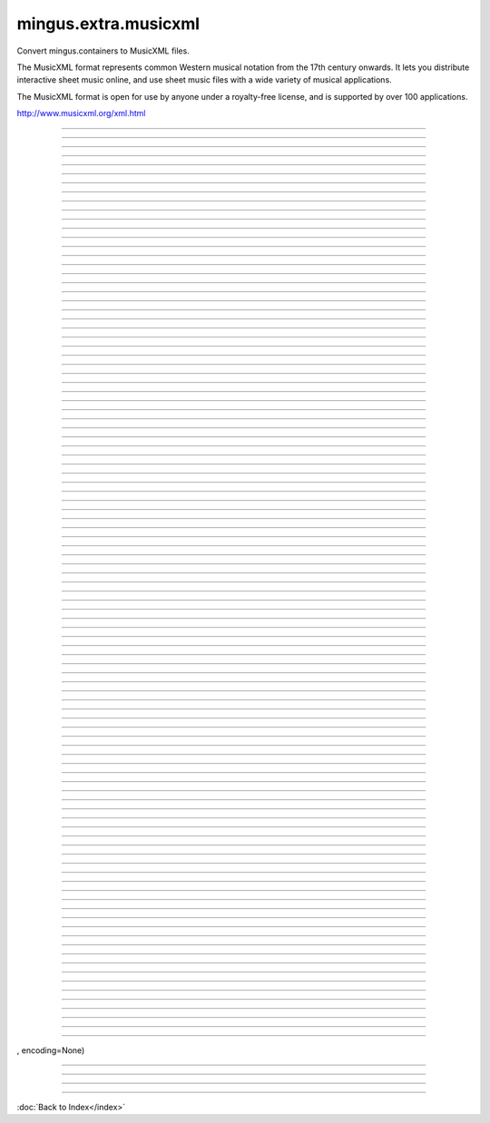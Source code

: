 =====================
mingus.extra.musicxml
=====================

Convert mingus.containers to MusicXML files.

The MusicXML format represents common Western musical notation from the 17th
century onwards. It lets you distribute interactive sheet music online, and
use sheet music files with a wide variety of musical applications.

The MusicXML format is open for use by anyone under a royalty-free license,
and is supported by over 100 applications.

http://www.musicxml.org/xml.html



.. class:: Document


----

.. attribute:: ATTRIBUTE_NODE

   Attribute of type: int
   ``2``

----

.. attribute:: CDATA_SECTION_NODE

   Attribute of type: int
   ``4``

----

.. attribute:: COMMENT_NODE

   Attribute of type: int
   ``8``

----

.. attribute:: DOCUMENT_FRAGMENT_NODE

   Attribute of type: int
   ``11``

----

.. attribute:: DOCUMENT_NODE

   Attribute of type: int
   ``9``

----

.. attribute:: DOCUMENT_TYPE_NODE

   Attribute of type: int
   ``10``

----

.. attribute:: ELEMENT_NODE

   Attribute of type: int
   ``1``

----

.. attribute:: ENTITY_NODE

   Attribute of type: int
   ``6``

----

.. attribute:: ENTITY_REFERENCE_NODE

   Attribute of type: int
   ``5``

----

.. attribute:: NOTATION_NODE

   Attribute of type: int
   ``12``

----

.. attribute:: PROCESSING_INSTRUCTION_NODE

   Attribute of type: int
   ``7``

----

.. attribute:: TEXT_NODE

   Attribute of type: int
   ``3``

----

.. attribute:: actualEncoding

   Attribute of type: NoneType
   ``None``

----

.. attribute:: async

   Attribute of type: bool
   ``False``

----

.. attribute:: attributes

   Attribute of type: NoneType
   ``None``

----

.. attribute:: doctype

   Attribute of type: NoneType
   ``None``

----

.. attribute:: documentElement

   Attribute of type: property
   ``<property object at 0x7f0e9d417310>``

----

.. attribute:: documentURI

   Attribute of type: NoneType
   ``None``

----

.. attribute:: encoding

   Attribute of type: NoneType
   ``None``

----

.. attribute:: errorHandler

   Attribute of type: NoneType
   ``None``

----

.. attribute:: firstChild

   Attribute of type: property
   ``<property object at 0x7f0e9d471680>``

----

.. attribute:: implementation

   Attribute of type: instance
   ``<xml.dom.minidom.DOMImplementation instance at 0x7f0e9d411950>``

----

.. attribute:: lastChild

   Attribute of type: property
   ``<property object at 0x7f0e9d471788>``

----

.. attribute:: localName

   Attribute of type: property
   ``<property object at 0x7f0e9d471db8>``

----

.. attribute:: namespaceURI

   Attribute of type: NoneType
   ``None``

----

.. attribute:: nextSibling

   Attribute of type: NoneType
   ``None``

----

.. attribute:: nodeName

   Attribute of type: str
   ``'#document'``

----

.. attribute:: nodeType

   Attribute of type: int
   ``9``

----

.. attribute:: nodeValue

   Attribute of type: NoneType
   ``None``

----

.. attribute:: ownerDocument

   Attribute of type: NoneType
   ``None``

----

.. attribute:: parentNode

   Attribute of type: NoneType
   ``None``

----

.. attribute:: prefix

   Attribute of type: NoneType
   ``None``

----

.. attribute:: previousSibling

   Attribute of type: NoneType
   ``None``

----

.. attribute:: standalone

   Attribute of type: NoneType
   ``None``

----

.. attribute:: strictErrorChecking

   Attribute of type: bool
   ``False``

----

.. attribute:: version

   Attribute of type: NoneType
   ``None``

----

.. data:: major_keys

   Attribute of type: list
   ``['Cb', 'Gb', 'Db', 'Ab', 'Eb', 'Bb', 'F', 'C', 'G', 'D', 'A', 'E', 'B', 'F#', 'C#']``

----

.. data:: minor_keys

   Attribute of type: list
   ``['ab', 'eb', 'bb', 'f', 'c', 'g', 'd', 'a', 'e', 'b', 'f#', 'c#', 'g#', 'd#', 'a#']``

----

.. function:: _bar2musicxml(bar)


----

.. function:: _composition2musicxml(comp)


----

.. function:: _gcd(a=None, b=None, terms=None)

   Return greatest common divisor using Euclid's Algorithm.


----

.. function:: _lcm(a=None, b=None, terms=None)

   Return lowest common multiple.


----

.. function:: _note2musicxml(note)


----

.. function:: _track2musicxml(track)


----

.. function:: from_Bar(bar)


----

.. function:: from_Composition(comp)


----

.. function:: from_Note(note)


----

.. function:: from_Track(track)


----

.. function:: write_Composition(composition, filename, zip=False)

   Create an XML file (or MXL if compressed) for a given composition.


----

.. method:: __init__(self)


----

.. method:: __nonzero__(self)


----

.. method:: _call_user_data_handler(self, operation, src, dst)


----

.. method:: _create_entity(self, name, publicId, systemId, notationName)


----

.. method:: _create_notation(self, name, publicId, systemId)


----

.. method:: _get_actualEncoding(self)


----

.. method:: _get_async(self)


----

.. method:: _get_childNodes(self)


----

.. method:: _get_doctype(self)


----

.. method:: _get_documentElement(self)


----

.. method:: _get_documentURI(self)


----

.. method:: _get_elem_info(self, element)


----

.. method:: _get_encoding(self)


----

.. method:: _get_errorHandler(self)


----

.. method:: _get_firstChild(self)


----

.. method:: _get_lastChild(self)


----

.. method:: _get_localName(self)


----

.. method:: _get_standalone(self)


----

.. method:: _get_strictErrorChecking(self)


----

.. method:: _get_version(self)


----

.. method:: _set_async(self, async)


----

.. method:: abort(self)


----

.. method:: appendChild(self, node)


----

.. method:: cloneNode(self, deep)


----

.. method:: createAttribute(self, qName)


----

.. method:: createAttributeNS(self, namespaceURI, qualifiedName)


----

.. method:: createCDATASection(self, data)


----

.. method:: createComment(self, data)


----

.. method:: createDocumentFragment(self)


----

.. method:: createElement(self, tagName)


----

.. method:: createElementNS(self, namespaceURI, qualifiedName)


----

.. method:: createProcessingInstruction(self, target, data)


----

.. method:: createTextNode(self, data)


----

.. method:: getElementById(self, id)


----

.. method:: getElementsByTagName(self, name)


----

.. method:: getElementsByTagNameNS(self, namespaceURI, localName)


----

.. method:: getInterface(self, feature)


----

.. method:: getUserData(self, key)


----

.. method:: hasChildNodes(self)


----

.. method:: importNode(self, node, deep)


----

.. method:: insertBefore(self, newChild, refChild)


----

.. method:: isSameNode(self, other)


----

.. method:: isSupported(self, feature, version)


----

.. method:: load(self, uri)


----

.. method:: loadXML(self, source)


----

.. method:: normalize(self)


----

.. method:: removeChild(self, oldChild)


----

.. method:: renameNode(self, n, namespaceURI, name)


----

.. method:: replaceChild(self, newChild, oldChild)


----

.. method:: saveXML(self, snode)


----

.. method:: setUserData(self, key, data, handler)


----

.. method:: toprettyxml(self, indent=	, newl=
, encoding=None)


----

.. method:: toxml(self, encoding=None)


----

.. method:: unlink(self)


----

.. method:: writexml(self, writer, indent=, addindent=, newl=, encoding=None)

----



:doc:`Back to Index</index>`
